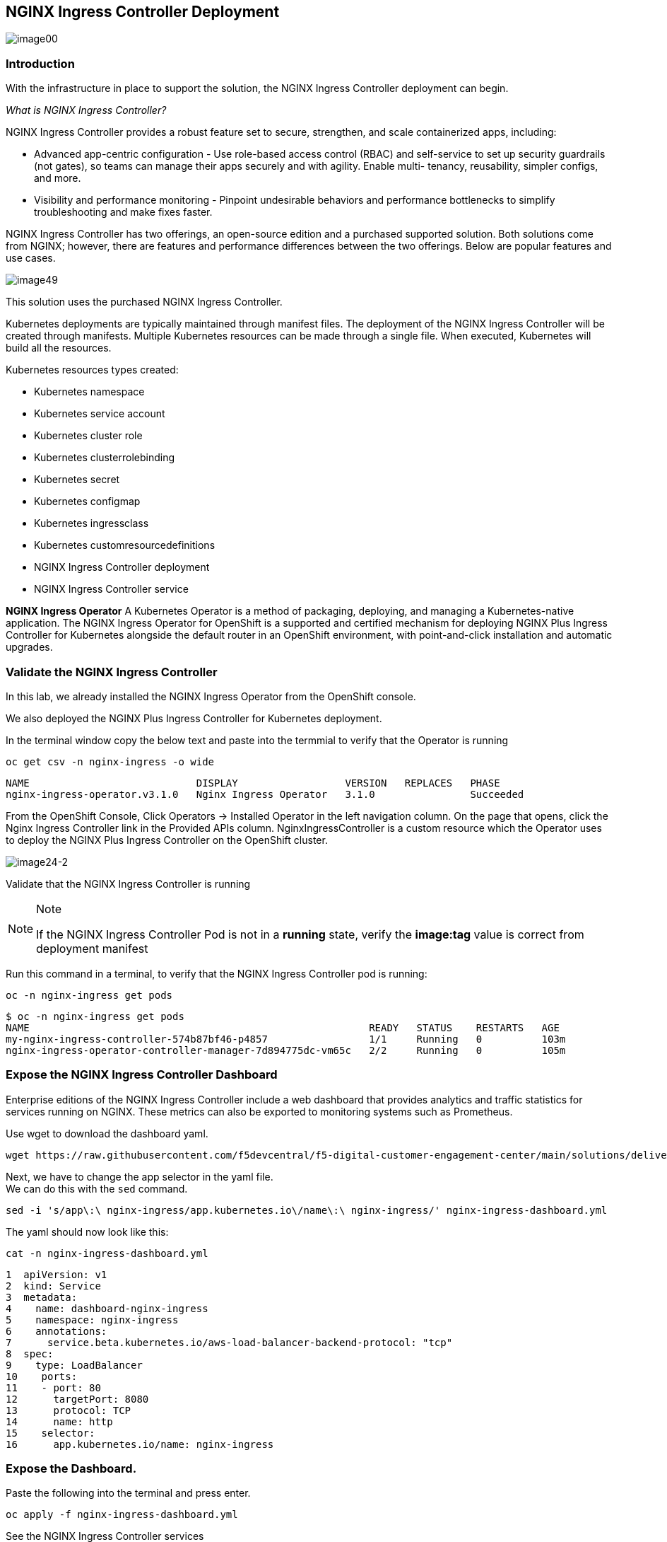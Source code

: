 == NGINX Ingress Controller Deployment

image:image00.png[image00,scaledwidth=75.0%]

=== Introduction

With the infrastructure in place to support the solution, the NGINX
Ingress Controller deployment can begin.

_What is NGINX Ingress Controller?_

NGINX Ingress Controller provides a robust feature set to secure,
strengthen, and scale containerized apps, including:

* Advanced app-centric configuration - Use role-based access control
(RBAC) and self-service to set up security guardrails (not gates), so
teams can manage their apps securely and with agility. Enable multi-
tenancy, reusability, simpler configs, and more.
* Visibility and performance monitoring - Pinpoint undesirable behaviors
and performance bottlenecks to simplify troubleshooting and make fixes
faster.

NGINX Ingress Controller has two offerings, an open-source edition and a
purchased supported solution. Both solutions come from NGINX; however,
there are features and performance differences between the two
offerings. Below are popular features and use cases.

image:image49.png[image49,scaledwidth=50.0%]

This solution uses the purchased NGINX Ingress Controller.

Kubernetes deployments are typically maintained through manifest files.
The deployment of the NGINX Ingress Controller will be created through
manifests. Multiple Kubernetes resources can be made through a single
file. When executed, Kubernetes will build all the resources.

Kubernetes resources types created:

* Kubernetes namespace
* Kubernetes service account
* Kubernetes cluster role
* Kubernetes clusterrolebinding
* Kubernetes secret
* Kubernetes configmap
* Kubernetes ingressclass
* Kubernetes customresourcedefinitions
* NGINX Ingress Controller deployment
* NGINX Ingress Controller service


*NGINX Ingress Operator* A Kubernetes Operator is a method of packaging,
deploying, and managing a Kubernetes-native application. The NGINX
Ingress Operator for OpenShift is a supported and certified mechanism
for deploying NGINX Plus Ingress Controller for Kubernetes alongside the
default router in an OpenShift environment, with point-and-click
installation and automatic upgrades.

=== Validate the NGINX Ingress Controller

In this lab, we already installed the NGINX Ingress Operator from the
OpenShift console.

We also deployed the NGINX Plus Ingress Controller for Kubernetes
deployment.

In the terminal window copy the below text and paste into the termmial to verify
that the Operator is running


[source,sh,role=execute]
----
oc get csv -n nginx-ingress -o wide
----

[source,texinfo,subs="attributes"]
----
NAME                            DISPLAY                  VERSION   REPLACES   PHASE
nginx-ingress-operator.v3.1.0   Nginx Ingress Operator   3.1.0                Succeeded
----

From the OpenShift Console, Click Operators -> Installed Operator in the
left navigation column. On the page that opens, click the Nginx Ingress
Controller link in the Provided APIs column. NginxIngressController is a
custom resource which the Operator uses to deploy the NGINX Plus Ingress
Controller on the OpenShift cluster.

image:image24-2.png[image24-2]

Validate that the NGINX Ingress Controller is running

[NOTE]
.Note
====
If the NGINX Ingress Controller Pod is not in a *running* state, verify
the *image:tag* value is correct from deployment manifest
====

Run this command in a terminal, to verify that the NGINX Ingress
Controller pod is running:

[source,sh,role=execute]
----
oc -n nginx-ingress get pods
----

[source,texinfo,subs="attributes"]
----
$ oc -n nginx-ingress get pods
NAME                                                         READY   STATUS    RESTARTS   AGE
my-nginx-ingress-controller-574b87bf46-p4857                 1/1     Running   0          103m
nginx-ingress-operator-controller-manager-7d894775dc-vm65c   2/2     Running   0          105m
----


### Expose the NGINX Ingress Controller Dashboard

Enterprise editions of the NGINX Ingress Controller include a web dashboard that provides analytics and traffic statistics for services running on NGINX. 
These metrics can also be exported to monitoring systems such as Prometheus.

Use wget to download the dashboard yaml.

[source,sh,role=execute]
----
wget https://raw.githubusercontent.com/f5devcentral/f5-digital-customer-engagement-center/main/solutions/delivery/application_delivery_controller/nginx/kic/templates/nginx-ingress-dashboard.yml
----

Next, we have to change the app selector in the yaml file. +
We can do this with the `sed` command.


[source,sh,role=execute]
----
sed -i 's/app\:\ nginx-ingress/app.kubernetes.io\/name\:\ nginx-ingress/' nginx-ingress-dashboard.yml
----


The yaml should now look like this:

[source,sh,role=execute]
----
cat -n nginx-ingress-dashboard.yml
----

[source,texinfo,subs="attributes"]
----
1  apiVersion: v1
2  kind: Service
3  metadata:
4    name: dashboard-nginx-ingress
5    namespace: nginx-ingress
6    annotations:
7      service.beta.kubernetes.io/aws-load-balancer-backend-protocol: "tcp"
8  spec:
9    type: LoadBalancer
10    ports:
11    - port: 80
12      targetPort: 8080
13      protocol: TCP
14      name: http
15    selector:
16      app.kubernetes.io/name: nginx-ingress
----


### Expose the Dashboard. 

Paste the following into the terminal and press enter.

[source,sh,role=execute]
----
oc apply -f nginx-ingress-dashboard.yml
----

See the NGINX Ingress Controller services

[WARNING]
.Warning
====
The *EXTERNAL-IP* values will be used during several parts of the lab.
In AWS, this is an FQDN. It is recommended to copy these to an easily
referenceable location like a clipboard/digital notepad
====

The NGINX Ingress Controller deployment includes two Kubernetes services.
One for handling ingress traffic and another for accessing the web dashboard.

Paste the following into the termianl to view the two services.

[source,sh,role=execute]
----
oc get svc -n nginx-ingress -o custom-columns=NAME:.metadata.name,EXTERNAL-IP:.status.loadBalancer.ingress[0].hostname,PORTS:.spec.ports[*].port --no-headers | grep -v operator
----

[source,texinfo,subs="attributes"]
----
NAME                                                        EXTERNAL-IP                                                               PORTS
dashboard-nginx-ingress                                     a73b56ff0acff424d95622b8186fa437-1674271925.us-east-2.elb.amazonaws.com   80
my-nginx-ingress-controller                                 a4b838e53c44941c596202a9b1485afe-1780657549.us-east-2.elb.amazonaws.com   80,443
----


Export the NGINX Ingress Controller services

Interacting with the NGINX Ingress Controller is easier when you export the services’ External IPs as environment variables. 
This enables simple templating when exposing applications.

Paste the following into the terminal and press enter.


[source,sh,role=execute]
----
echo -e "\nexport nginx_ingress=\"$(oc get svc my-nginx-ingress-controller -n nginx-ingress --no-headers | tr -s ' ' | cut -d' ' -f4)\"\n" >> ~/.bashrc && source ~/.bashrc
----

Browse to the exposed NGINX Ingress Controller services

[NOTE]
.Note
====
The Dashboard and the Ingress websites will take a few minutes to become
available (1-3 Minutes)
====

There is nothing yet deployed on NGINX Ingress Controller. However, the Dashboard and the Ingress are active. 
When the services were created, OpenShift created an AWS ELB. These ELBs allow for access to the services, and if the NGINX services ever scale, they will
dynamically be added.


This command will show the URL for the dashboard.

[source,sh,role=execute]
----
echo "http://$dashboard_nginx_ingress/dashboard.html"
----

Open the dashboard and save it for later use.  We will be referincing it several times in the lab.

image:image28.png[image28]

Simmilarly, we can view the NGINX Ingress Controller URL, but since we don't have a web application installed yet, you will see a 404 message.

[source,sh,role=execute]
----
echo "http://$nginx_ingress"
----


image:image29.png[image29]

[arabic, start=12]

The NGINX Ingress Controller services have been created and exposed

At this point, we can deploy our applications, and provide access through NGINX!

